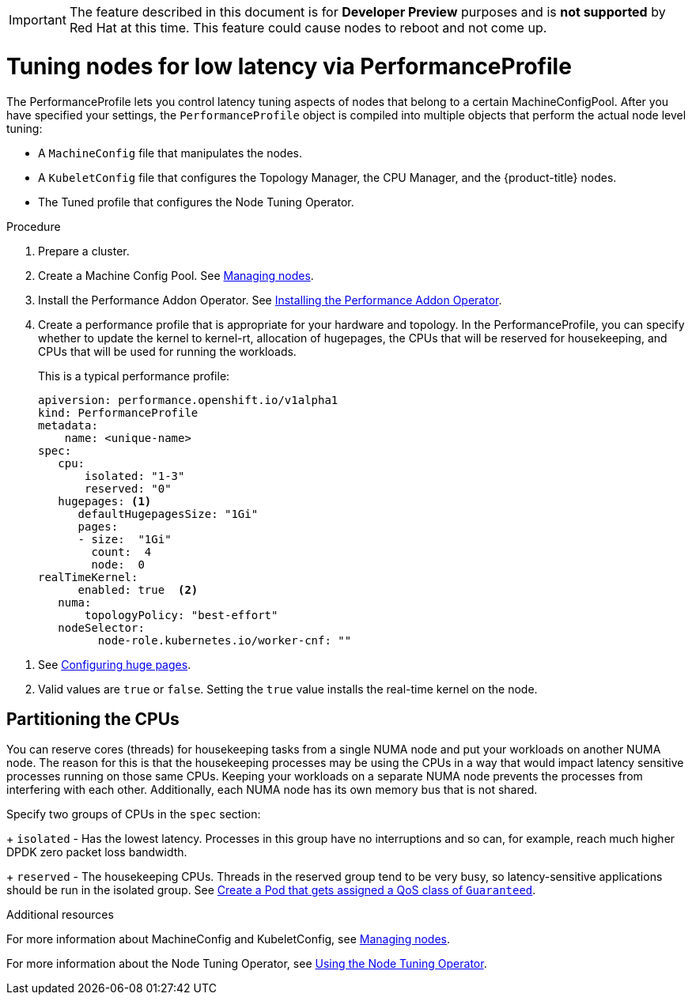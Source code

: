 // Module included in the following assemblies:
// Epic CNF-78
// scalability_and_performance/cnf-performance-addon-operator-for-low-latency-nodes.adoc

[IMPORTANT]
====
The feature described in this document is for *Developer Preview* purposes and is *not supported* by Red Hat at this time.
This feature could cause nodes to reboot and not come up.
====

[id="cnf-tuning-nodes-for-low-latency-via-performanceprofile_{context}"]
= Tuning nodes for low latency via PerformanceProfile

The PerformanceProfile lets you control latency tuning aspects of nodes that belong to a certain MachineConfigPool.
After you have specified your settings, the `PerformanceProfile` object is compiled into multiple objects that perform the actual node level tuning:

* A `MachineConfig` file that manipulates the nodes.
* A `KubeletConfig` file that configures the Topology Manager, the CPU Manager, and the {product-title} nodes.
* The Tuned profile that configures the Node Tuning Operator.

.Procedure

. Prepare a cluster.

. Create a Machine Config Pool. See xref:../nodes/nodes/nodes-nodes-managing.adoc#nodes-nodes-managing[Managing nodes].

. Install the Performance Addon Operator.
See xref:./modules/cnf-installing-the-performance-addon-operator.adoc[Installing the Performance Addon Operator].

. Create a performance profile that is appropriate for your hardware and topology.
In the PerformanceProfile, you can specify whether to update the kernel to kernel-rt, allocation of hugepages, the CPUs that
will be reserved for housekeeping, and CPUs that will be used for running the workloads.
+
This is a typical performance profile:
+
----
apiversion: performance.openshift.io/v1alpha1
kind: PerformanceProfile
metadata:
    name: <unique-name>
spec:
   cpu:
       isolated: "1-3"
       reserved: "0"
   hugepages: <1>
      defaultHugepagesSize: "1Gi"
      pages:
      - size:  "1Gi"
        count:  4
        node:  0
realTimeKernel:
      enabled: true  <2>
   numa:
       topologyPolicy: "best-effort"
   nodeSelector:
         node-role.kubernetes.io/worker-cnf: ""
----

<1> See xref:../scalability_and_performance/cnf-configuring-huge-pages[Configuring huge pages].

<2> Valid values are `true` or `false`. Setting the `true` value installs the real-time kernel on the node.

== Partitioning the CPUs

You can reserve cores (threads) for housekeeping tasks from a single NUMA node and put your workloads on another NUMA node.
The reason for this is that the housekeeping processes may be using the CPUs in a way that would impact latency sensitive processes
running on those same CPUs.
Keeping your workloads on a separate NUMA node prevents the processes from interfering with each other.
Additionally, each NUMA node has its own memory bus that is not shared.

Specify two groups of CPUs in the `spec` section:
+
`isolated` - Has the lowest latency. Processes in this group have no interruptions and so can, for example,
reach much higher DPDK zero packet loss bandwidth.
+
`reserved` - The housekeeping CPUs. Threads in the reserved group tend to be very busy, so latency-sensitive
applications should be run in the isolated group.
See link:https://kubernetes.io/docs/tasks/configure-pod-container/quality-service-pod/#create-a-pod-that-gets-assigned-a-qos-class-of-guaranteed[Create a Pod that gets assigned a QoS class of `Guaranteed`].

.Additional resources

For more information about MachineConfig and KubeletConfig,
see xref:../nodes/nodes/nodes-nodes-managing.adoc#nodes-nodes-managing[Managing nodes].

For more information about the Node Tuning Operator,
see xref:../scalability_and_performance/using-node-tuning-operator.adoc#using-node-tuning-operator[Using the Node Tuning Operator].
